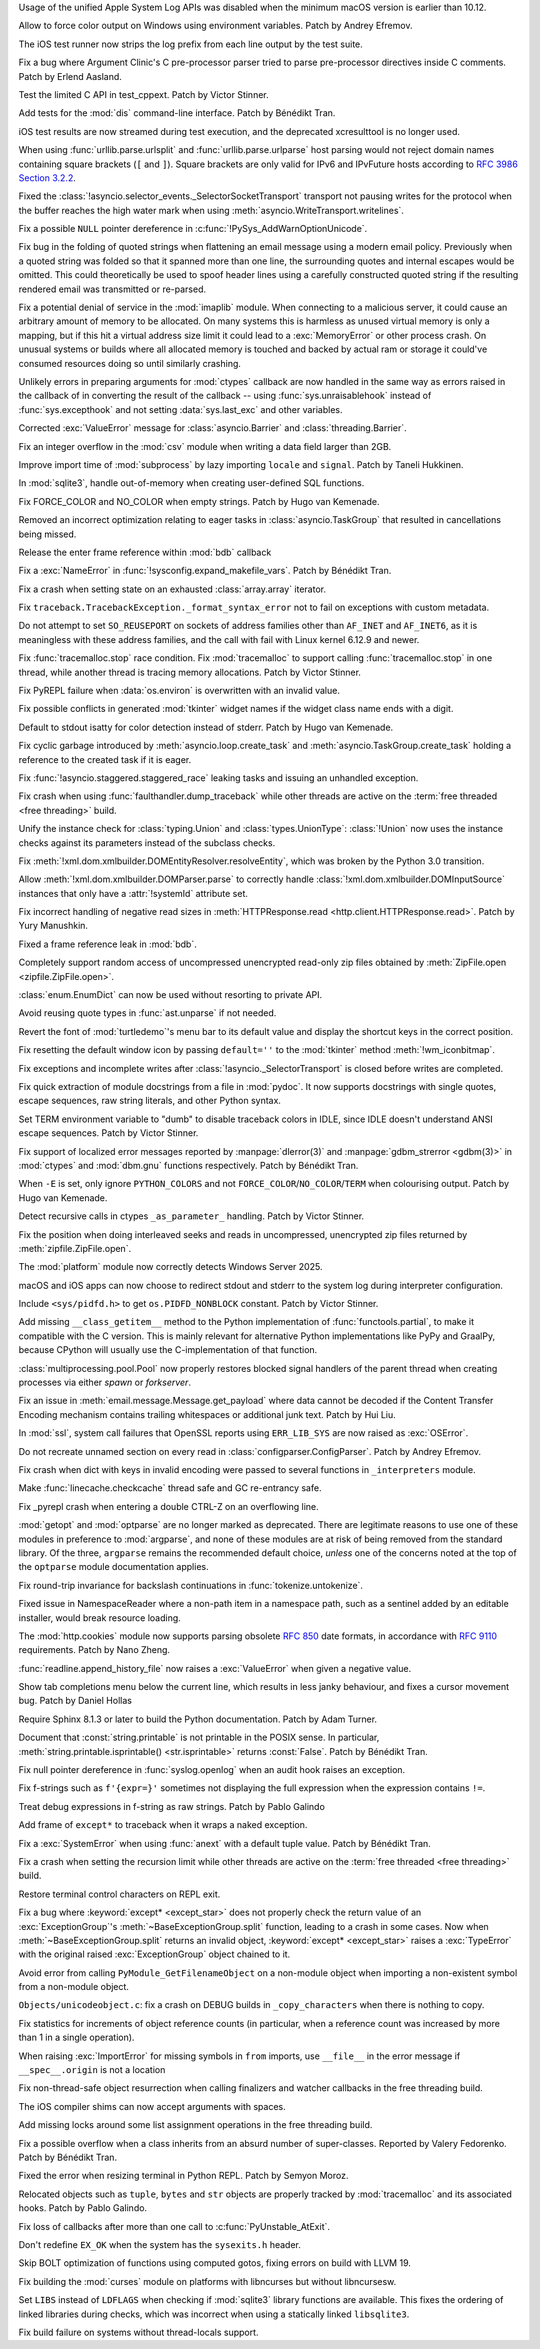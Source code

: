 .. date: 2024-12-22-08-54-30
.. gh-issue: 127592
.. nonce: iyuFCC
.. release date: 2025-02-04
.. section: macOS

Usage of the unified Apple System Log APIs was disabled when the minimum
macOS version is earlier than 10.12.

..

.. date: 2024-11-28-15-55-48
.. gh-issue: 127353
.. nonce: i-XOXg
.. section: Windows

Allow to force color output on Windows using environment variables. Patch by
Andrey Efremov.

..

.. date: 2025-01-24-14-49-40
.. gh-issue: 129248
.. nonce: JAapG2
.. section: Tools/Demos

The iOS test runner now strips the log prefix from each line output by the
test suite.

..

.. date: 2025-01-03-23-51-07
.. gh-issue: 128152
.. nonce: IhzElS
.. section: Tools/Demos

Fix a bug where Argument Clinic's C pre-processor parser tried to parse
pre-processor directives inside C comments. Patch by Erlend Aasland.

..

.. date: 2024-12-13-13-41-34
.. gh-issue: 127906
.. nonce: NuRHlB
.. section: Tests

Test the limited C API in test_cppext. Patch by Victor Stinner.

..

.. date: 2024-12-09-12-35-44
.. gh-issue: 127637
.. nonce: KLx-9I
.. section: Tests

Add tests for the :mod:`dis` command-line interface. Patch by Bénédikt Tran.

..

.. date: 2024-12-04-15-03-24
.. gh-issue: 126925
.. nonce: uxAMK-
.. section: Tests

iOS test results are now streamed during test execution, and the deprecated
xcresulttool is no longer used.

..

.. date: 2025-01-28-14-08-03
.. gh-issue: 105704
.. nonce: EnhHxu
.. section: Security

When using :func:`urllib.parse.urlsplit` and :func:`urllib.parse.urlparse`
host parsing would not reject domain names containing square brackets (``[``
and ``]``). Square brackets are only valid for IPv6 and IPvFuture hosts
according to `RFC 3986 Section 3.2.2
<https://www.rfc-editor.org/rfc/rfc3986#section-3.2.2>`__.

..

.. date: 2024-12-05-21-35-19
.. gh-issue: 127655
.. nonce: xpPoOf
.. section: Security

Fixed the :class:`!asyncio.selector_events._SelectorSocketTransport`
transport not pausing writes for the protocol when the buffer reaches the
high water mark when using :meth:`asyncio.WriteTransport.writelines`.

..

.. date: 2024-10-29-09-15-10
.. gh-issue: 126108
.. nonce: eTIjHY
.. section: Security

Fix a possible ``NULL`` pointer dereference in
:c:func:`!PySys_AddWarnOptionUnicode`.

..

.. date: 2024-08-06-11-43-08
.. gh-issue: 80222
.. nonce: wfR4BU
.. section: Security

Fix bug in the folding of quoted strings when flattening an email message
using a modern email policy. Previously when a quoted string was folded so
that it spanned more than one line, the surrounding quotes and internal
escapes would be omitted. This could theoretically be used to spoof header
lines using a carefully constructed quoted string if the resulting rendered
email was transmitted or re-parsed.

..

.. date: 2024-05-24-21-00-52
.. gh-issue: 119511
.. nonce: jKrXQ8
.. section: Security

Fix a potential denial of service in the :mod:`imaplib` module. When
connecting to a malicious server, it could cause an arbitrary amount of
memory to be allocated. On many systems this is harmless as unused virtual
memory is only a mapping, but if this hit a virtual address size limit it
could lead to a :exc:`MemoryError` or other process crash. On unusual
systems or builds where all allocated memory is touched and backed by actual
ram or storage it could've consumed resources doing so until similarly
crashing.

..

.. date: 2025-01-31-11-14-05
.. gh-issue: 129502
.. nonce: j_ArNo
.. section: Library

Unlikely errors in preparing arguments for :mod:`ctypes` callback are now
handled in the same way as errors raised in the callback of in converting
the result of the callback -- using :func:`sys.unraisablehook` instead of
:func:`sys.excepthook` and not setting :data:`sys.last_exc` and other
variables.

..

.. date: 2025-01-29-17-10-00
.. gh-issue: 129403
.. nonce: 314159
.. section: Library

Corrected :exc:`ValueError` message for :class:`asyncio.Barrier` and
:class:`threading.Barrier`.

..

.. date: 2025-01-29-14-30-54
.. gh-issue: 129409
.. nonce: JZbOE6
.. section: Library

Fix an integer overflow in the :mod:`csv` module when writing a data field
larger than 2GB.

..

.. date: 2025-01-29-10-53-32
.. gh-issue: 118761
.. nonce: i8wjpV
.. section: Library

Improve import time of :mod:`subprocess` by lazy importing ``locale`` and
``signal``. Patch by Taneli Hukkinen.

..

.. date: 2025-01-27-14-05-19
.. gh-issue: 129346
.. nonce: gZRd3g
.. section: Library

In :mod:`sqlite3`, handle out-of-memory when creating user-defined SQL
functions.

..

.. date: 2025-01-21-18-52-32
.. gh-issue: 129061
.. nonce: 4idD_B
.. section: Library

Fix FORCE_COLOR and NO_COLOR when empty strings. Patch by Hugo van Kemenade.

..

.. date: 2025-01-20-13-12-39
.. gh-issue: 128550
.. nonce: AJ5TOL
.. section: Library

Removed an incorrect optimization relating to eager tasks in
:class:`asyncio.TaskGroup` that resulted in cancellations being missed.

..

.. date: 2025-01-18-16-58-10
.. gh-issue: 128991
.. nonce: EzJit9
.. section: Library

Release the enter frame reference within :mod:`bdb` callback

..

.. date: 2025-01-18-11-04-44
.. gh-issue: 128978
.. nonce: hwg7-w
.. section: Library

Fix a :exc:`NameError` in :func:`!sysconfig.expand_makefile_vars`. Patch by
Bénédikt Tran.

..

.. date: 2025-01-17-21-33-11
.. gh-issue: 128961
.. nonce: XwvyIZ
.. section: Library

Fix a crash when setting state on an exhausted :class:`array.array`
iterator.

..

.. date: 2025-01-17-17-20-51
.. gh-issue: 128894
.. nonce: gX1-8J
.. section: Library

Fix ``traceback.TracebackException._format_syntax_error`` not to fail on
exceptions with custom metadata.

..

.. date: 2025-01-17-11-46-16
.. gh-issue: 128916
.. nonce: GEePbO
.. section: Library

Do not attempt to set ``SO_REUSEPORT`` on sockets of address families other
than ``AF_INET`` and ``AF_INET6``, as it is meaningless with these address
families, and the call with fail with Linux kernel 6.12.9 and newer.

..

.. date: 2025-01-10-15-43-52
.. gh-issue: 128679
.. nonce: KcfVVR
.. section: Library

Fix :func:`tracemalloc.stop` race condition. Fix :mod:`tracemalloc` to
support calling :func:`tracemalloc.stop` in one thread, while another thread
is tracing memory allocations. Patch by Victor Stinner.

..

.. date: 2025-01-08-22-30-38
.. gh-issue: 128636
.. nonce: jQfWXj
.. section: Library

Fix PyREPL failure when :data:`os.environ` is overwritten with an invalid
value.

..

.. date: 2025-01-08-03-09-29
.. gh-issue: 128562
.. nonce: Mlv-yO
.. section: Library

Fix possible conflicts in generated :mod:`tkinter` widget names if the
widget class name ends with a digit.

..

.. date: 2025-01-07-21-48-32
.. gh-issue: 128498
.. nonce: n6jtlW
.. section: Library

Default to stdout isatty for color detection instead of stderr. Patch by
Hugo van Kemenade.

..

.. date: 2025-01-06-18-41-08
.. gh-issue: 128552
.. nonce: fV-f8j
.. section: Library

Fix cyclic garbage introduced by :meth:`asyncio.loop.create_task` and
:meth:`asyncio.TaskGroup.create_task` holding a reference to the created
task if it is eager.

..

.. date: 2025-01-04-11-10-04
.. gh-issue: 128479
.. nonce: jvOrF-
.. section: Library

Fix :func:`!asyncio.staggered.staggered_race` leaking tasks and issuing an
unhandled exception.

..

.. date: 2025-01-02-13-05-16
.. gh-issue: 128400
.. nonce: 5N43fF
.. section: Library

Fix crash when using :func:`faulthandler.dump_traceback` while other threads
are active on the :term:`free threaded <free threading>` build.

..

.. date: 2024-12-30-20-48-28
.. gh-issue: 88834
.. nonce: RIvgwc
.. section: Library

Unify the instance check for :class:`typing.Union` and
:class:`types.UnionType`: :class:`!Union` now uses the instance checks
against its parameters instead of the subclass checks.

..

.. date: 2024-12-29-13-49-46
.. gh-issue: 128302
.. nonce: psRpPN
.. section: Library

Fix :meth:`!xml.dom.xmlbuilder.DOMEntityResolver.resolveEntity`, which was
broken by the Python 3.0 transition.

..

.. date: 2024-12-27-16-28-57
.. gh-issue: 128302
.. nonce: 2GMvyl
.. section: Library

Allow :meth:`!xml.dom.xmlbuilder.DOMParser.parse` to correctly handle
:class:`!xml.dom.xmlbuilder.DOMInputSource` instances that only have a
:attr:`!systemId` attribute set.

..

.. date: 2024-12-26-11-00-03
.. gh-issue: 112064
.. nonce: mCcw3B
.. section: Library

Fix incorrect handling of negative read sizes in :meth:`HTTPResponse.read
<http.client.HTTPResponse.read>`. Patch by Yury Manushkin.

..

.. date: 2024-12-23-02-09-44
.. gh-issue: 58956
.. nonce: 4OdMdT
.. section: Library

Fixed a frame reference leak in :mod:`bdb`.

..

.. date: 2024-12-21-03-20-12
.. gh-issue: 128131
.. nonce: QpPmNt
.. section: Library

Completely support random access of uncompressed unencrypted read-only zip
files obtained by :meth:`ZipFile.open <zipfile.ZipFile.open>`.

..

.. date: 2024-12-20-15-19-38
.. gh-issue: 112328
.. nonce: d9GfLR
.. section: Library

:class:`enum.EnumDict` can now be used without resorting to private API.

..

.. date: 2024-12-20-08-44-12
.. gh-issue: 127975
.. nonce: 8HJwu9
.. section: Library

Avoid reusing quote types in :func:`ast.unparse` if not needed.

..

.. date: 2024-12-18-10-18-55
.. gh-issue: 128062
.. nonce: E9oU7-
.. section: Library

Revert the font of :mod:`turtledemo`'s menu bar to its default value and
display the shortcut keys in the correct position.

..

.. date: 2024-12-18-00-07-50
.. gh-issue: 128014
.. nonce: F3aUbz
.. section: Library

Fix resetting the default window icon by passing ``default=''`` to the
:mod:`tkinter` method :meth:`!wm_iconbitmap`.

..

.. date: 2024-12-17-16-48-02
.. gh-issue: 115514
.. nonce: 1yOJ7T
.. section: Library

Fix exceptions and incomplete writes after
:class:`!asyncio._SelectorTransport` is closed before writes are completed.

..

.. date: 2024-12-17-15-23-40
.. gh-issue: 41872
.. nonce: 31LjKY
.. section: Library

Fix quick extraction of module docstrings from a file in :mod:`pydoc`. It
now supports docstrings with single quotes, escape sequences, raw string
literals, and other Python syntax.

..

.. date: 2024-12-17-13-21-52
.. gh-issue: 127060
.. nonce: mv2bX6
.. section: Library

Set TERM environment variable to "dumb" to disable traceback colors in IDLE,
since IDLE doesn't understand ANSI escape sequences. Patch by Victor
Stinner.

..

.. date: 2024-12-17-12-41-07
.. gh-issue: 126742
.. nonce: l07qvT
.. section: Library

Fix support of localized error messages reported by :manpage:`dlerror(3)`
and :manpage:`gdbm_strerror <gdbm(3)>` in :mod:`ctypes` and :mod:`dbm.gnu`
functions respectively. Patch by Bénédikt Tran.

..

.. date: 2024-12-12-18-25-50
.. gh-issue: 127873
.. nonce: WJRwfz
.. section: Library

When ``-E`` is set, only ignore ``PYTHON_COLORS`` and not
``FORCE_COLOR``/``NO_COLOR``/``TERM`` when colourising output. Patch by Hugo
van Kemenade.

..

.. date: 2024-12-12-16-59-42
.. gh-issue: 127870
.. nonce: _NFG-3
.. section: Library

Detect recursive calls in ctypes ``_as_parameter_`` handling. Patch by
Victor Stinner.

..

.. date: 2024-12-12-07-27-51
.. gh-issue: 127847
.. nonce: ksfNKM
.. section: Library

Fix the position when doing interleaved seeks and reads in uncompressed,
unencrypted zip files returned by :meth:`zipfile.ZipFile.open`.

..

.. date: 2024-12-08-08-36-18
.. gh-issue: 127732
.. nonce: UEKxoa
.. section: Library

The :mod:`platform` module now correctly detects Windows Server 2025.

..

.. date: 2024-12-04-15-04-12
.. gh-issue: 126821
.. nonce: lKCLVV
.. section: Library

macOS and iOS apps can now choose to redirect stdout and stderr to the
system log during interpreter configuration.

..

.. date: 2024-12-04-11-01-16
.. gh-issue: 93312
.. nonce: 9sB-Qw
.. section: Library

Include ``<sys/pidfd.h>`` to get ``os.PIDFD_NONBLOCK`` constant. Patch by
Victor Stinner.

..

.. date: 2024-12-04-10-39-29
.. gh-issue: 83662
.. nonce: CG1s3m
.. section: Library

Add missing ``__class_getitem__`` method to the Python implementation of
:func:`functools.partial`, to make it compatible with the C version. This is
mainly relevant for alternative Python implementations like PyPy and
GraalPy, because CPython will usually use the C-implementation of that
function.

..

.. date: 2024-12-03-20-28-08
.. gh-issue: 127586
.. nonce: zgotYF
.. section: Library

:class:`multiprocessing.pool.Pool` now properly restores blocked signal
handlers of the parent thread when creating processes via either *spawn* or
*forkserver*.

..

.. date: 2024-12-03-14-45-16
.. gh-issue: 98188
.. nonce: GX9i2b
.. section: Library

Fix an issue in :meth:`email.message.Message.get_payload` where data cannot
be decoded if the Content Transfer Encoding mechanism contains trailing
whitespaces or additional junk text. Patch by Hui Liu.

..

.. date: 2024-11-28-14-14-46
.. gh-issue: 127257
.. nonce: n6-jU9
.. section: Library

In :mod:`ssl`, system call failures that OpenSSL reports using
``ERR_LIB_SYS`` are now raised as :exc:`OSError`.

..

.. date: 2024-11-24-22-06-42
.. gh-issue: 127096
.. nonce: R7LLpQ
.. section: Library

Do not recreate unnamed section on every read in
:class:`configparser.ConfigParser`. Patch by Andrey Efremov.

..

.. date: 2024-11-24-14-53-35
.. gh-issue: 127196
.. nonce: 8CBkUa
.. section: Library

Fix crash when dict with keys in invalid encoding were passed to several
functions in ``_interpreters`` module.

..

.. date: 2024-11-13-10-44-25
.. gh-issue: 126775
.. nonce: a3ubjh
.. section: Library

Make :func:`linecache.checkcache` thread safe and GC re-entrancy safe.

..

.. date: 2024-11-10-19-45-01
.. gh-issue: 126332
.. nonce: WCCKoH
.. section: Library

Fix _pyrepl crash when entering a double CTRL-Z on an overflowing line.

..

.. date: 2024-10-31-14-31-36
.. gh-issue: 126225
.. nonce: vTxGXm
.. section: Library

:mod:`getopt` and :mod:`optparse` are no longer marked as deprecated. There
are legitimate reasons to use one of these modules in preference to
:mod:`argparse`, and none of these modules are at risk of being removed from
the standard library. Of the three, ``argparse`` remains the recommended
default choice, *unless* one of the concerns noted at the top of the
``optparse`` module documentation applies.

..

.. date: 2024-10-26-16-59-02
.. gh-issue: 125553
.. nonce: 4pDLzt
.. section: Library

Fix round-trip invariance for backslash continuations in
:func:`tokenize.untokenize`.

..

.. date: 2024-09-12-14-24-25
.. gh-issue: 123987
.. nonce: 7_OD1p
.. section: Library

Fixed issue in NamespaceReader where a non-path item in a namespace path,
such as a sentinel added by an editable installer, would break resource
loading.

..

.. date: 2024-08-27-18-58-01
.. gh-issue: 123401
.. nonce: t4-FpI
.. section: Library

The :mod:`http.cookies` module now supports parsing obsolete :rfc:`850` date
formats, in accordance with :rfc:`9110` requirements. Patch by Nano Zheng.

..

.. date: 2024-07-30-11-37-40
.. gh-issue: 122431
.. nonce: lAzVtu
.. section: Library

:func:`readline.append_history_file` now raises a :exc:`ValueError` when
given a negative value.

..

.. date: 2024-07-14-23-19-20
.. gh-issue: 119257
.. nonce: 9OEzcN
.. section: Library

Show tab completions menu below the current line, which results in less
janky behaviour, and fixes a cursor movement bug. Patch by Daniel Hollas

..

.. date: 2025-01-16-18-59-11
.. gh-issue: 125722
.. nonce: eHHRga
.. section: Documentation

Require Sphinx 8.1.3 or later to build the Python documentation. Patch by
Adam Turner.

..

.. date: 2025-01-14-11-06-41
.. gh-issue: 67206
.. nonce: LYKmi5
.. section: Documentation

Document that :const:`string.printable` is not printable in the POSIX sense.
In particular, :meth:`string.printable.isprintable() <str.isprintable>`
returns :const:`False`. Patch by Bénédikt Tran.

..

.. date: 2025-01-28-06-23-59
.. gh-issue: 129345
.. nonce: uOjkML
.. section: Core and Builtins

Fix null pointer dereference in :func:`syslog.openlog` when an audit hook
raises an exception.

..

.. date: 2025-01-21-23-35-41
.. gh-issue: 129093
.. nonce: 0rvETC
.. section: Core and Builtins

Fix f-strings such as ``f'{expr=}'`` sometimes not displaying the full
expression when the expression contains ``!=``.

..

.. date: 2025-01-21-19-48-30
.. gh-issue: 124363
.. nonce: vOFhHW
.. section: Core and Builtins

Treat debug expressions in f-string as raw strings. Patch by Pablo Galindo

..

.. date: 2025-01-18-01-06-58
.. gh-issue: 128799
.. nonce: vSNagk
.. section: Core and Builtins

Add frame of ``except*`` to traceback when it wraps a naked exception.

..

.. date: 2025-01-13-12-48-30
.. gh-issue: 128078
.. nonce: qOsl9B
.. section: Core and Builtins

Fix a :exc:`SystemError` when using :func:`anext` with a default tuple
value. Patch by Bénédikt Tran.

..

.. date: 2025-01-11-12-39-17
.. gh-issue: 128717
.. nonce: i65d06
.. section: Core and Builtins

Fix a crash when setting the recursion limit while other threads are active
on the :term:`free threaded <free threading>` build.

..

.. date: 2024-12-29-15-09-21
.. gh-issue: 128330
.. nonce: IaYL7G
.. section: Core and Builtins

Restore terminal control characters on REPL exit.

..

.. date: 2024-12-18-14-22-48
.. gh-issue: 128079
.. nonce: SUD5le
.. section: Core and Builtins

Fix a bug where :keyword:`except* <except_star>` does not properly check the
return value of an :exc:`ExceptionGroup`'s :meth:`~BaseExceptionGroup.split`
function, leading to a crash in some cases. Now when
:meth:`~BaseExceptionGroup.split` returns an invalid object,
:keyword:`except* <except_star>` raises a :exc:`TypeError` with the original
raised :exc:`ExceptionGroup` object chained to it.

..

.. date: 2024-12-17-22-28-15
.. gh-issue: 128030
.. nonce: H1ptOD
.. section: Core and Builtins

Avoid error from calling ``PyModule_GetFilenameObject`` on a non-module
object when importing a non-existent symbol from a non-module object.

..

.. date: 2024-12-13-14-17-24
.. gh-issue: 127903
.. nonce: vemHSl
.. section: Core and Builtins

``Objects/unicodeobject.c``: fix a crash on DEBUG builds in
``_copy_characters`` when there is nothing to copy.

..

.. date: 2024-12-07-13-06-09
.. gh-issue: 127599
.. nonce: tXCZb_
.. section: Core and Builtins

Fix statistics for increments of object reference counts (in particular,
when a reference count was increased by more than 1 in a single operation).

..

.. date: 2024-12-06-01-09-40
.. gh-issue: 127651
.. nonce: 80cm6j
.. section: Core and Builtins

When raising :exc:`ImportError` for missing symbols in ``from`` imports, use
``__file__`` in the error message if ``__spec__.origin`` is not a location

..

.. date: 2024-12-05-19-25-00
.. gh-issue: 127582
.. nonce: ogUY2a
.. section: Core and Builtins

Fix non-thread-safe object resurrection when calling finalizers and watcher
callbacks in the free threading build.

..

.. date: 2024-12-04-09-52-08
.. gh-issue: 127434
.. nonce: RjkGT_
.. section: Core and Builtins

The iOS compiler shims can now accept arguments with spaces.

..

.. date: 2024-12-03-21-07-06
.. gh-issue: 127536
.. nonce: 3jMMrT
.. section: Core and Builtins

Add missing locks around some list assignment operations in the free
threading build.

..

.. date: 2024-12-02-18-15-37
.. gh-issue: 126862
.. nonce: fdIK7T
.. section: Core and Builtins

Fix a possible overflow when a class inherits from an absurd number of
super-classes. Reported by Valery Fedorenko. Patch by Bénédikt Tran.

..

.. date: 2024-11-30-16-13-31
.. gh-issue: 127349
.. nonce: ssYd6n
.. section: Core and Builtins

Fixed the error when resizing terminal in Python REPL. Patch by Semyon
Moroz.

..

.. date: 2024-10-28-13-18-16
.. gh-issue: 126076
.. nonce: MebZuS
.. section: Core and Builtins

Relocated objects such as ``tuple``, ``bytes`` and ``str`` objects are
properly tracked by :mod:`tracemalloc` and its associated hooks. Patch by
Pablo Galindo.

..

.. date: 2024-12-10-14-25-22
.. gh-issue: 127791
.. nonce: YRw4GU
.. section: C API

Fix loss of callbacks after more than one call to
:c:func:`PyUnstable_AtExit`.

..

.. date: 2025-02-02-09-11-45
.. gh-issue: 129539
.. nonce: SYXXCg
.. section: Build

Don't redefine ``EX_OK`` when the system has the ``sysexits.h`` header.

..

.. date: 2025-01-04-22-39-10
.. gh-issue: 128472
.. nonce: Wt5E6M
.. section: Build

Skip BOLT optimization of functions using computed gotos, fixing errors on
build with LLVM 19.

..

.. date: 2025-01-02-11-02-45
.. gh-issue: 123925
.. nonce: TLlyUi
.. section: Build

Fix building the :mod:`curses` module on platforms with libncurses but
without libncursesw.

..

.. date: 2024-12-28-21-05-19
.. gh-issue: 128321
.. nonce: 0UvbXw
.. section: Build

Set ``LIBS`` instead of ``LDFLAGS`` when checking if :mod:`sqlite3` library
functions are available. This fixes the ordering of linked libraries during
checks, which was incorrect when using a statically linked ``libsqlite3``.

..

.. date: 2024-12-12-17-21-45
.. gh-issue: 127865
.. nonce: 30GDzs
.. section: Build

Fix build failure on systems without thread-locals support.
